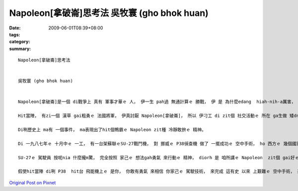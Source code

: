 Napoleon[拿破崙]思考法   吳牧寰 (gho bhok huan)
########################################################

:date: 2009-06-01T08:39+08:00
:tags: 
:category: 
:summary: 


:: 

  Napoleon[拿破崙]思考法


  吳牧寰 (gho bhok huan)


  Napoleon[拿破崙]是一個 di戰爭上 真有 軍事才華ｅ 人， 伊一生 pah過 無通計算ｅ 勝戰， 伊 是 為什麼edang  hiah-nih-a厲害， 別人sua做 ve到 leh？ 這是 因為 伊真有家己 e主張， 無論 是 di什麼款ｅ 狀況之下， 伊想veh 做啥， 伊diorh敢去做、 敢去試， 而且 去 面對問題 解決問題， 這 diorh是 伊成功ｅ緣因。

  Hit當陣， 有zi一個 漢草 gai粗勇ｅ 法國將軍， 伊真討厭 Napoleon[拿破崙]， 所以 伊刁工 di zit個 社交活動ｅ 所在 ga生做 矮dng ｅNapoleon提來 比較著 是 啥人kah guan， 想veh  ho伊 歹看。 但是Napoleon sua送伊 一句世界有名ｅ 話語， 伊 是 按呢講ｅ： 若是我願意做， 我edang 馬上diorh  teh我ｅ劍 來消去 你我中間ｅ 差別。 Hiah-nih-q簡單ｅ一句話 diorh表現出 這是 真有氣勢ｅ Napoleon精神， 若換做 是 別ｅ普通人， 可能 早diorh氣gah 無法度講話a， ma  gorh 卡無可能 講出 zit種 氣派十足ｅ 英雄話， ga hit個鴨霸ｅ 法國將軍 ho 倒轉去。

  Di咧歷史上 ma有 一個事件， ma表現出了hit個鴨霸ｅ Napoleon zit種 冷靜敢拚ｅ 精神。

  Di 一九八七年ｅ 十月中ｅ 一工， 有一台架蘇聯ｅSU-27戰鬥機， 對 挪威ｅ P38偵查機 做了 一擺成功ｅ 空中手術， ho 西方ｅ 幾個國家 大受驚惶， 代誌 是 按呢 發生ｅ： P38 di 國境線ho  SU-27 擋落來 二擺(nng bai)以後， gorh 偷偷仔 駛轉去， 因為 伊想講 SU-27 ma已經轉去a， 想veh 繼續探查 軍情，  但是 ho伊 想ve到ｅ 是 SU-27 竟然gorh 一擺出現， mgor  P38 ｅ 駕駛員 認為 按照 hit 當時ｅ 國際情勢 看起來， 對方 是 無可能 會對家己 開火ｅ。 伊 是 真正 無想m對， SU-27並無 用鎗子(cing zi ) 來pah伊， 但是 ma  m是 hiah-nih-a 簡單 diorh 放伊sua ｅ。 SU-27  diorh 飛到P38ｅ 後壁， 連後 用伊 利劍劍ｅ 飛能機尾溜， 高速切開 P38ｅ外殼(qua kak)， P38只好 駛著 殘破ｅ 飛能機， 趕緊來 逃命。

  SU-27ｅ 駕駛員 按呢nia 什麼攏m驚， 完全按照 家己ｅ 想法gah勇氣 來行動ｅ 精神， diorh 是 咱所講ｅ Napoleon  zit個 gai好ｅ範例 a !

  假使hit當陣 di咧 P38  hit台 飛能機上ｅ 是你， 你敢有勇氣 來相信 你家己ｅ 駕駛技術， 來完成 這有史 以來 上艱難ｅ 空中手術， 來保衛 國家ｅ機密  leh？



`Original Post on Pixnet <http://daiqi007.pixnet.net/blog/post/28043887>`_